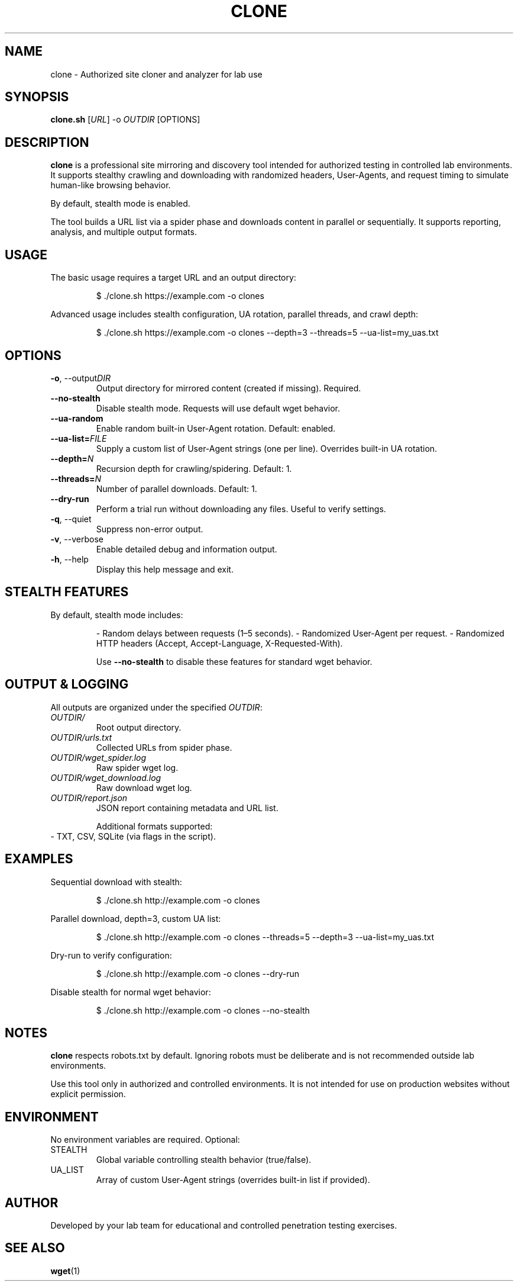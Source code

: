 .\" Manpage for clone.sh
.TH CLONE 1 "2025-08-26" "1.0" "Clone Tool Manual"
.SH NAME
clone \- Authorized site cloner and analyzer for lab use

.SH SYNOPSIS
.B clone.sh
[\fIURL\fR] -o \fIOUTDIR\fR [OPTIONS]

.SH DESCRIPTION
.B clone
is a professional site mirroring and discovery tool intended for
authorized testing in controlled lab environments.  
It supports stealthy crawling and downloading with randomized
headers, User-Agents, and request timing to simulate human-like browsing behavior.  

By default, stealth mode is enabled.  

The tool builds a URL list via a spider phase and downloads content in parallel or sequentially.  
It supports reporting, analysis, and multiple output formats.

.SH USAGE
The basic usage requires a target URL and an output directory:

.RS
$ ./clone.sh https://example.com -o clones
.RE

Advanced usage includes stealth configuration, UA rotation, parallel threads, and crawl depth:

.RS
$ ./clone.sh https://example.com -o clones --depth=3 --threads=5 --ua-list=my_uas.txt
.RE

.SH OPTIONS
.TP
.BR -o ", --output" \fIDIR\fR
Output directory for mirrored content (created if missing). Required.

.TP
.BR --no-stealth
Disable stealth mode. Requests will use default wget behavior.

.TP
.BR --ua-random
Enable random built-in User-Agent rotation. Default: enabled.

.TP
.BR --ua-list= \fIFILE\fR
Supply a custom list of User-Agent strings (one per line). Overrides built-in UA rotation.

.TP
.BR --depth= \fIN\fR
Recursion depth for crawling/spidering. Default: 1.

.TP
.BR --threads= \fIN\fR
Number of parallel downloads. Default: 1.

.TP
.BR --dry-run
Perform a trial run without downloading any files. Useful to verify settings.

.TP
.BR -q ", --quiet"
Suppress non-error output.

.TP
.BR -v ", --verbose"
Enable detailed debug and information output.

.TP
.BR -h ", --help"
Display this help message and exit.

.SH STEALTH FEATURES
By default, stealth mode includes:
.IP
- Random delays between requests (1–5 seconds).
- Randomized User-Agent per request.
- Randomized HTTP headers (Accept, Accept-Language, X-Requested-With).

Use \fB--no-stealth\fR to disable these features for standard wget behavior.

.SH OUTPUT & LOGGING
All outputs are organized under the specified \fIOUTDIR\fR:

.TP
\fIOUTDIR/\fR
Root output directory.

.TP
\fIOUTDIR/urls.txt\fR
Collected URLs from spider phase.

.TP
\fIOUTDIR/wget_spider.log\fR
Raw spider wget log.

.TP
\fIOUTDIR/wget_download.log\fR
Raw download wget log.

.TP
\fIOUTDIR/report.json\fR
JSON report containing metadata and URL list.

Additional formats supported:
.TP
- TXT, CSV, SQLite (via flags in the script).

.SH EXAMPLES
Sequential download with stealth:

.RS
$ ./clone.sh http://example.com -o clones
.RE

Parallel download, depth=3, custom UA list:

.RS
$ ./clone.sh http://example.com -o clones --threads=5 --depth=3 --ua-list=my_uas.txt
.RE

Dry-run to verify configuration:

.RS
$ ./clone.sh http://example.com -o clones --dry-run
.RE

Disable stealth for normal wget behavior:

.RS
$ ./clone.sh http://example.com -o clones --no-stealth
.RE

.SH NOTES
.B clone
respects robots.txt by default. Ignoring robots must be deliberate and is not recommended outside lab environments.

Use this tool only in authorized and controlled environments. It is not intended for use on production websites without explicit permission.

.SH ENVIRONMENT
No environment variables are required. Optional:
.TP
STEALTH
Global variable controlling stealth behavior (true/false).

.TP
UA_LIST
Array of custom User-Agent strings (overrides built-in list if provided).

.SH AUTHOR
Developed by your lab team for educational and controlled penetration testing exercises.

.SH SEE ALSO
.BR wget (1)
